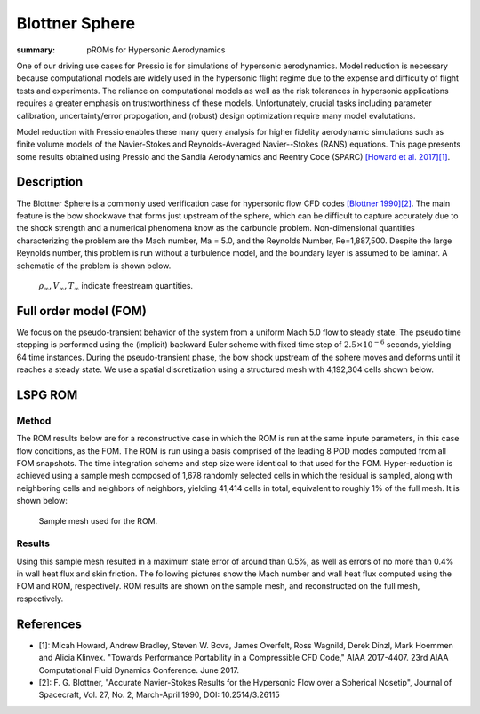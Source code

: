 Blottner Sphere
###############

:summary: pROMs for Hypersonic Aerodynamics

One of our driving use cases for Pressio is for simulations of hypersonic
aerodynamics. Model reduction is necessary because computational models
are widely used in the hypersonic flight regime due to the expense and difficulty 
of flight tests and experiments. The reliance on computational models as well as
the risk tolerances in hypersonic applications requires a greater emphasis on 
trustworthiness of these models. Unfortunately, crucial tasks including 
parameter calibration, uncertainty/error propogation, and (robust) design
optimization require many model evalutations. 

Model reduction with Pressio enables these many query analysis for higher 
fidelity aerodynamic simulations such as finite volume models of the 
Navier-Stokes and Reynolds-Averaged Navier--Stokes (RANS) equations. 
This page presents some results obtained using Pressio and the Sandia
Aerodynamics and Reentry Code (SPARC) `[Howard et al. 2017][1] <https://arc.aiaa.org/doi/abs/10.2514/6.2017-4407>`_.

Description
===========

The Blottner Sphere is a commonly used verification case for hypersonic flow CFD codes `[Blottner 1990][2] <https://arc.aiaa.org/doi/abs/10.2514/3.26115>`_. 
The main feature is the bow shockwave that forms just upstream of the sphere, 
which can be difficult to capture accurately due to the shock strength and a numerical phenomena know as the carbuncle problem. 
Non-dimensional quantities characterizing the problem are the Mach number, Ma = 5.0, 
and the Reynolds Number, Re=1,887,500. 
Despite the large Reynolds number, this problem is run without a turbulence model, 
and the boundary layer is assumed to be laminar.
A schematic of the problem is shown below. 

.. figure:: {static}/img/blottner_sphere/blottner_schematic.png
    :scale: 70 %
    :alt: Blottner Sphere Schematic

    :math:`\rho_{\infty}, V_{\infty}, T_{\infty}` indicate freestream quantities. 



Full order model (FOM)
======================

We focus on the pseudo-transient behavior of the system from a uniform Mach 5.0 flow to steady state.
The pseudo time stepping is performed using the (implicit) backward Euler scheme with
fixed time step of :math:`2.5\times 10^{-6}` seconds, yielding 64 time instances.
During the pseudo-transient phase, the bow shock
upstream of the sphere moves and deforms until it reaches a steady state.
We use a spatial discretization using a structured mesh with 4,192,304 cells shown below.

.. figure:: {static}/img/blottner_sphere/fom_meshflow.png
    :scale: 50 %
    :alt: Blottner Sphere Mesh and steady-state solution.

.. Blottner sphere full model mesh.


LSPG ROM
========

Method
------

The ROM results below are for a reconstructive case in which the ROM is run at the same inpute parameters, in this case flow conditions, as the FOM. The ROM is run using a basis comprised of the leading 8 POD modes computed from all FOM snapshots. The time integration scheme and step size were identical to that used for the FOM. Hyper-reduction is achieved using a sample mesh composed of 1,678 randomly selected cells 
in which the residual is sampled, along with neighboring cells and neighbors of neighbors, yielding 41,414 cells in total, 
equivalent to roughly 1% of the full mesh. 
It is shown below:

.. figure:: {static}/img/blottner_sphere/sample_mesh.png
    :scale: 30 %
    :alt: Blottner Sphere Sample Mesh

    Sample mesh used for the ROM.

Results
-------

Using this sample mesh resulted in a maximum state error of around than 0.5%, as well as errors of no more than 0.4% in wall heat flux and skin friction. The following pictures show the Mach number and wall heat flux computed using the FOM and ROM, respectively. ROM results are shown on the sample mesh, and reconstructed on the full mesh, respectively. 

.. figure:: {static}/img/blottner_sphere/Picture2.png
    :scale: 40 %
    :alt: Blottner Sphere Mesh and steady-state solution.

References
==========

- [1]: Micah Howard, Andrew Bradley, Steven W. Bova, James Overfelt, Ross Wagnild, Derek Dinzl, Mark Hoemmen and Alicia Klinvex. "Towards Performance Portability in a Compressible CFD Code," AIAA 2017-4407. 23rd AIAA Computational Fluid Dynamics Conference. June 2017.
- [2]: F. G. Blottner, "Accurate Navier-Stokes Results for the Hypersonic Flow over a Spherical Nosetip", Journal of Spacecraft, Vol. 27, No. 2, March-April 1990, DOI: 10.2514/3.26115


